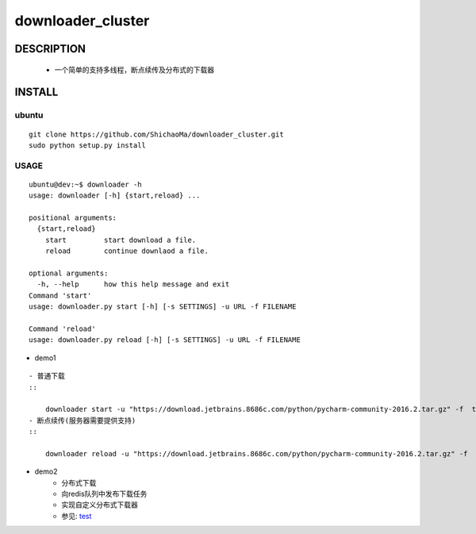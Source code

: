 downloader_cluster
==================
DESCRIPTION
-----------
   - 一个简单的支持多线程，断点续传及分布式的下载器
INSTALL
-------
ubuntu
>>>>>>
::

    git clone https://github.com/ShichaoMa/downloader_cluster.git
    sudo python setup.py install

USAGE
>>>>>
::

    ubuntu@dev:~$ downloader -h
    usage: downloader [-h] {start,reload} ...

    positional arguments:
      {start,reload}
        start         start download a file.
        reload        continue downlaod a file.

    optional arguments:
      -h, --help      how this help message and exit
    Command 'start'
    usage: downloader.py start [-h] [-s SETTINGS] -u URL -f FILENAME

    Command 'reload'
    usage: downloader.py reload [-h] [-s SETTINGS] -u URL -f FILENAME

- demo1
::

    - 普通下载
    ::

        downloader start -u "https://download.jetbrains.8686c.com/python/pycharm-community-2016.2.tar.gz" -f  test.tar.gz
    - 断点续传(服务器需要提供支持)
    ::

        downloader reload -u "https://download.jetbrains.8686c.com/python/pycharm-community-2016.2.tar.gz" -f  test.tar.gz

- demo2
    - 分布式下载
    - 向redis队列中发布下载任务
    - 实现自定义分布式下载器
    - 参见: test_
    .. _test: https://github.com/ShichaoMa/downloader_cluster/blob/master/test/test.py
